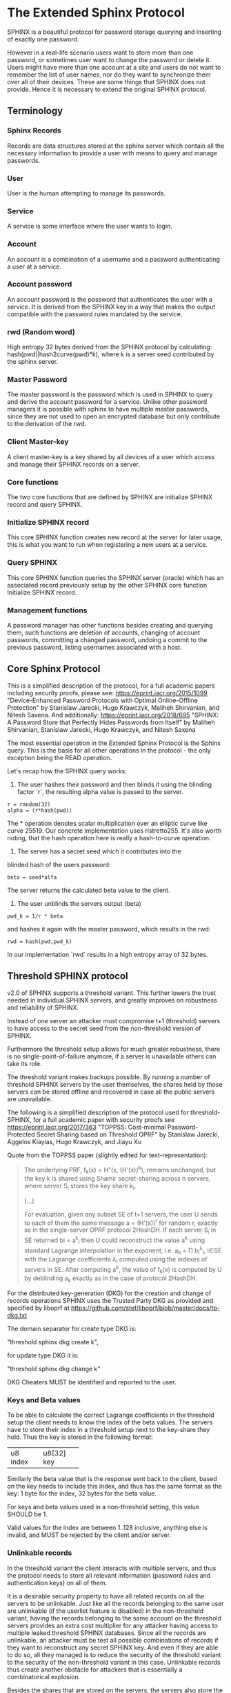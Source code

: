 * The Extended Sphinx Protocol

SPHINX is a beautiful protocol for password storage querying and
inserting of exactly one password.

However in a real-life scenario users want to store more than one
password, or sometimes user want to change the password or delete it.
Users might have more than one account at a site and users do not want
to remember the list of user names, nor do they want to synchronize
them over all of their devices. These are some things that SPHINX does
not provide. Hence it is necessary to extend the original SPHINX
protocol.

** Terminology
*** Sphinx Records
Records are data structures stored at the sphinx server
which contain all the necessary information to provide a user with
means to query and manage passwords.
*** User
User is the human attempting to manage its passwords.
*** Service
A service is some interface where the user wants to login.
*** Account
An account is a combination of a username and a password
authenticating a user at a service.
*** Account password
An account password is the password that authenticates the user with a
service. It is derived from the SPHINX key in a way that makes the
output compatible with the password rules mandated by the service.
*** rwd (Random word)
High entropy 32 bytes derived from the SPHINX protocol by calculating:
hash(pwd||hash2curve(pwd)*k), where k is a server seed contributed by the
sphinx server.
*** Master Password
The master password is the password which is used in SPHINX to query
and derive the account password for a service. Unlike other password
managers it is possible with sphinx to have multiple master passwords,
since they are not used to open an encrypted database but only
contribute to the derivation of the rwd.
*** Client Master-key
A client master-key is a key shared by all devices of a user which
access and manage their SPHINX records on a server.
*** Core functions
The two core functions that are defined by SPHINX are initialize SPHINX
record and query SPHINX.
*** Initialize SPHINX record
This core SPHINX function creates new record at the server for later
usage, this is what you want to run when registering a new users at a
service.
*** Query SPHINX
This core SPHINX function queries the SPHINX server (oracle) which has
an associated record previously setup by the other SPHINX core
function Initialize SPHINX record.
*** Management functions
A password manager has other functions besides creating and querying
them, such functions are deletion of accounts, changing of account
passwords, committing a changed password, undoing a commit to the
previous password, listing usernames associated with a host.

** Core Sphinx Protocol

This is a simplified description of the protocol, for a full academic
papers including security proofs, please see:
https://eprint.iacr.org/2015/1099 "Device-Enhanced Password Protocols
with Optimal Online-Offline Protection" by Stanislaw Jarecki, Hugo
Krawczyk, Maliheh Shirvanian, and Nitesh Saxena. And additionally:
https://eprint.iacr.org/2018/695 "SPHINX: A Password Store that
Perfectly Hides Passwords from Itself" by Maliheh Shirvanian,
Stanislaw Jarecki, Hugo Krawczyk, and Nitesh Saxena

The most essential operation in the Extended Sphinx Protocol is the
Sphinx query. This is the basis for all other operations in the
protocol - the only exception being the READ operation.

Let's recap how the SPHINX query works:

1. The user hashes their password and then blinds it using the blinding
   factor `r`, the resulting alpha value is passed to the server.

#+BEGIN_SRC
 r = random(32)
 alpha = (r*hash(pwd))
#+END_SRC

The * operation denotes scalar multiplication over an elliptic curve
like curve 25519. Our concrete implementation uses ristretto255. It's
also worth noting, that the hash operation here is really a
hash-to-curve operation.

2. The server has a secret seed which it contributes into the
blinded hash of the users password:

#+BEGIN_SRC
 beta = seed*alfa
#+END_SRC

The server returns the calculated beta value to the client.

3. The user unblinds the servers output (beta)
#+BEGIN_SRC
 pwd_k = 1/r * beta
#+END_SRC

and hashes it again with the master password, which results in
the rwd:

#+BEGIN_SRC
 rwd = hash(pwd,pwd_k)
#+END_SRC

In our implementation `rwd` results in a high entropy array of 32
bytes.

** Threshold SPHINX protocol

v2.0 of SPHINX supports a threshold variant. This further lowers the
trust needed in individual SPHINX servers, and greatly improves on
robustness and reliability of SPHINX.

Instead of one server an attacker must compromise t+1 (threshold)
servers to have access to the secret seed from the non-threshold
version of SPHINX.

Furthermore the threshold setup allows for much greater robustness,
there is no single-point-of-failure anymore, if a server is
unavailable others can take its role.

The threshold variant makes backups possible. By running a number of
threshold SPHINX servers by the user themselves, the shares held by
those servers can be stored offline and recovered in case all the
public servers are unavailable.

The following is a simplified description of the protocol used for
threshold-SPHINX, for a full academic paper with security proofs see
https://eprint.iacr.org/2017/363 "TOPPSS: Cost-minimal
Password-Protected Secret Sharing based on Threshold OPRF" by
Stanislaw Jarecki, Aggelos Kiayias, Hugo Krawczyk, and Jiayu Xu

Quote from the TOPPSS paper (slightly edited for text-representation):

#+BEGIN_QUOTE
The underlying PRF, f_k(x) = H"(x, (H'(x))^k), remains unchanged, but the
key k is shared using Shamir secret-sharing across n servers, where server S_i
stores the key share k_i.

[...]

For evaluation, given any subset SE of t+1 servers, the user U sends
to each of them the same message a = (H'(x))^r for random r, exactly as
in the single-server OPRF protocol 2HashDH. If each server S_i in SE
returned bi = a^k_i then U could reconstruct the value a^k using standard
Lagrange interpolation in the exponent, i.e. a_k = Π b_i^λ_i, i∈SE  with
the Lagrange coefficients λ_i computed using the indexes of servers in
SE. After computing a^k, the value of f_k(x) is computed by U by
deblinding a_k exactly as in the case of protocol 2HashDH.
#+END_QUOTE

For the distributed key-generation (DKG) for the creation and change
of records operations SPHINX uses the Trusted Party DKG as provided
and specified by liboprf at
https://github.com/stef/liboprf/blob/master/docs/tp-dkg.txt

The domain separator for create type DKG is:

    "threshold sphinx dkg create k",

for update type DKG it is:

    "threshold sphinx dkg change k"

DKG Cheaters MUST be identified and reported to the user.

*** Keys and Beta values

To be able to calculate the correct Lagrange coefficients in the
threshold setup the client needs to know the index of the beta
values. The servers have to store their index in a threshold setup
next to the key-share they hold. Thus the key is stored in the
following format:

+----------+------------+
| u8 index | u8[32] key |
+----------+------------+

Similarly the beta value that is the response sent back to the client,
based on the key needs to include this index, and thus has the same
format as the key: 1 byte for the index, 32 bytes for the beta value.

For keys and beta values used in a non-threshold setting, this value
SHOULD be 1.

Valid values for the index are between 1..128 inclusive, anything else
is invalid, and MUST be rejected by the client and/or server.

*** Unlinkable records

In the threshold variant the client interacts with multiple servers,
and thus the protocol needs to store all relevant information
(password rules and authentication keys) on all of them.

It is a desirable security property to have all related records on
all the servers to be unlinkable. Just like all the records belonging
to the same user are unlinkable (if the userlist feature is disabled)
in the non-threshold variant, having the records belonging to the same
account on the threshold servers provides an extra cost multiplier for
any attacker having access to multiple leaked threshold SPHINX
databases. Since all the records are unlinkable, an attacker must be
test all possible combinations of records if they want to reconstruct
any secret SPHINX key. And even if they are able to do so, all they
managed is to reduce the security of the threshold variant to the
security of the non-threshold variant in this case. Unlinkable records
thus create another obstacle for attackers that is essentially a
combinatorical explosion.

Besides the shares that are stored on the servers, the servers also
store the public authentication key for management operations. This
key is unique for all servers and records, this is achieved by
including servers name in the record ID (see below for details), as
all servers have different names so will all record IDs be different.

The other data that all servers need to store are the password
rules. These are encrypted, all with the same key, but with MUST use
different nonces, and thus should also be unlinkable.

*** Threshold Management Operations

Management operations (change, delete, commit, undo) MUST operate on
all shares, otherwise they become desynchronized and lead to
inconsistencies and failure to recover passwords.

* The Extended Sphinx Protocol Details

In the following sections we specify our extensions we added to the
core Sphinx Protocol and why we did so.

** Password rules

The output of the core sphinx protocol (at least in our instantiation)
is an array of 32 random bytes. Most services are not expecting binary
data (although they should!) and the worse ones even have some rules
of what kind of character classes to expect or forbid, or how long the
password should be. In order to store these per-service password rules
without having to sync this across different devices used by a user we
store these per-service password rules on the sphinx server.

We extended the core Sphinx Protocol by having the server send along
the password rules together with the beta value at the end of step two
of the core sphinx protocol - so that the client can derive the
correct password.

Rules are compacted in the following way:

#+BEGIN_EXAMPLE
|---+---+---+---+---+---+---+---+---+---+---+---+---+---+---+---|
| 0 | 1 | 2 | 3 | 4 | 5 | 6 | 7 | 8 | 9 | a | b | c | d | e | f |
|---+---+---+---+---+---+---+---+---+---+---+---+---+---+---+---|
|       password size       | U | L | D |' '| ! | " | # | $ | % |
|---------------------------+---+---+---+---+-------------------|

|---+---+---+---+---+---+---+---+---+---+---+---+---+---+---+---|
|10 |11 |12 |13 |14 |15 |16 |17 |18 |19 |1a |1b |1c |1d |1e |1f |
|---+---+---+---+---+---+---+---+---+---+---+---+---+---+---+---|
| & | ' | ( | ) | * | + | , | - | . | / | : | ; | < | = | > | ? |
|---------------------------+---+---+---+---+-------------------|

|---+---+---+---+---+---+---+---+---+---+---+---+---+---+---+---|
|20 |21 |22 |23 |24 |25 |26 |27 |28 |29 |2a |2b |2c |2d |2e |2f |
|---+---+---+---+---+---+---+---+---+---+---+---+---+---+---+---|
| @ | [ | \ | ] | ^ | _ | ` | { | | | } | ~ |    check-digit    |
|---------------------------+---+---+---+---+-------------------|

and a 32 byte long xor mask.
#+END_EXAMPLE

The longest password we can derive out of 32 bytes, is only 76 chars
long if only digits are allowed. Thus 7 bits are enough to encode the
size of a password.

The bits 7-9 encode the character classes: upper-case, lower-case,
digits.

Bits 0xa - 0x2a are a boolean array storing if a particular symbol is
allowed or not.

*** Check digit

The check-digit is a 5 bit number that is used as a simple check if
the derived password is correct or not. There is a 1/32 chance that a
wrong password goes on undetected. The check-digit is calculated as
such:

#+BEGIN_SRC
  check-digit = blake2b("sphinx check digit context", rwd, 1)[0] & 0x1f
#+END_SRC

*** rwd to ASCII conversion

The conversion from the 32 byte array to an ASCII printable string
containing only the characters allowed by the rules interprets the 32
bytes as an integer in big-endian order and then encodes it base-n,
where n is the number of characters allowed by the rules. The digits
are in the order - if allowed -: upper-case, lower-case, digits, and
the symbols in the order as they are listed in the compacted rules
blob.

In pseudo-code:

#+BEGIN_SRC python
    v = int.from_bytes(rwd, 'big')
    result = ''
    while (size > 0 and len(result) < size) or (size == 0 and v > 0):
        idx = v % len(chars)
        v //= len(chars)
        result = chars[idx] + result
    return result
#+END_SRC


*** RWD Xor Masks and Pre-defined Account Passwords

Since the conversion from the binary rwd to the ASCII account password
is simple arithmetic it is also possible to reverse. This allows us to
calculate the binary rwd that SPHINX should output in order to
generate a specified password. It is however not possible do actually
make SPHINX output this value directly. In order to allow certain
non-random pre-defined passwords to be output by SPHINX we xor the rwd
with the xor mask from the rules blob. Normally the xor mask is also
totally random, and thus the output of the SPHINX query is thus also
totally random. If the user specifies a pre-defined password during
Create or Change operations, we first calculate backwards the target
rwd that would produce that pre-defined output, and then we xor this
target-rwd with the rwd of the SPHINX query and store the result in the
xor mask. It is important to notice, that the maximum length of such
pre-definied output passwords is maximum 38 characters long.

__Warning__ this mode generates passwords that violate the security guarantees
of the SPHINX protocol and should be avoided if possible. This mode only
exists as a convience function and a such a perfect example of convenience
weakening security.

Converting a base-n number back into an rwd is as simple as the
following example pseudo-code:
#+BEGIN_SRC python
    le_str = string[::-1]
    result = sum(chars.find(le_str[i]) * len(chars)**i for i in range(len(le_str)))
    return int.to_bytes(result, 32, 'big')
#+END_SRC

Xor masks (can) have another purpose, they can ensure that in fact all
character classes requested in the rules are actually satisfied. When
a create or change operation generates a new password that does not
satisfy all rules, then randomly choosing a new xor mask until all
rules are satisfied can quickly and transparently guarantee that all
rules are satisfied. This is quicker than requesting the server (or
running a full DKG again) to generate a new seed. However this SHOULD
only be applied at account passwords that are longer than 8, otherwise
the different character class rules can introduce a bias that makes it
slightly easier to bruteforce the account password.

** Encrypted blobs

Although Password Rules contain little information, we decided to keep
them confidential from the server, some special combination of rules
might leak information regarding which service this password
authenticates to.

The symmetric encryption key (aka sealkey) for blobs - used for
protecting password rules and user records (see later) - is derived
from the client master-key (see below) as follows:

#+BEGIN_SRC
   enc_key = blake2b("sphinx encryption key", masterkey)
#+END_SRC

Encryption/decryption of blobs is done using
`crypto_aead_xchacha20poly1305_ietf_encrypt()`.
Thus all encrypted blobs are prefixed with a 24
bytes nonce and extended with a 16 bytes authentication tag.

Blobs are prepended with an authenticated but unencrypted version
byte.

** The client master-key

As mentioned in the previous "Encrypted blobs" section the sealkeys are
derived from a client master-key.

Although SPHINX itself is a protocol which does not require any state
stored at the client. It lends itself to use SPHINX itself to
authenticate any management operation. Unfortunately this means that
the server would be able to mount offline bruteforce attacks against
the master password, and hence it is not possible to use SPHINX to
authenticate with a SPHINX server directly without throwing out one of
the most important security guarantees of the SPHINX protocol.

One possibility would be to use a threshold-version of SPHINX to
authenticate to a SPHINX server, however this brings up a few
complications and availability issues.

Another solution is to introduce state in the client, which can be
used to create a simple and boring-crypto wrapper around SPHINX, and
it also helps solve a few other challenges.

We decided for the latter solution and thus our Extended Sphinx
Protocol requires a master-key at the client. This key must be synched
to other devices that belong to the same user in case the user wants
to use the same accounts on multiple devices. This master-key can (and
should) be backed up by the user to provide access to their passwords
and to be able to manage them.

It is important to note that the passwords themselves to not depend in
any way on this master-key. The master-key is only used for generating
the record IDs, to derive authentication keys for management
operations and to generate encryption keys for the encryption of user
and rules blobs.

For more information on what the loss of confidentiality of this
master-key means see our section: Bruteforce attacks against our
Sphinx implementation.

** Record IDs

In order to store different accounts, we need to be able to refer to
them somehow. Record IDs should be calculated by the client in the
following way:

#+BEGIN_EXAMPLE
   id_key = blake2b("sphinx host salt", masterkey)
   id = blake2b(user||host||sphinx server name, id_key)
#+END_EXAMPLE

The id_key is necessary to prohibit guessing IDs and pre-computation
dictionary attacks against these ids.

This way of generating record ids should also protect against phishing
as long as the hostname is directly taken from the URL-bar, it should
not match the correct hostname, and thus the protocol will fail
because no appropriate record is found. The lack of a record where you
expect one is also a warning-sign for being phished.

The inclusion of the SPHINX server name in the hash of the ID ensures
that the ID is unique depending on the server it belongs to. This
makes the records unlinkable across servers, which is especially
useful in case of a threshold SPHINX setup. An attacker having access
to t threshold servers records will be unable to know which record on
each of the compromised servers belongs to the same ID and thus can be
used to reassemble a record, forcing the attacker to bruteforce-
combine also the shares.

** Authentication keys for management operations

Management operations change the records stored at the sphinx server,
these need to be somehow authenticated to prevent denial of service
for legitimate users. The following operations are authenticated:
Change, Commit, Undo, Delete, Read

Updates to user records need to be signed with the private key for
which the corresponding pub key is already stored at the user record.

Our protocol provides two authentication mechanisms, one requiring
knowledge of the master password for a record, the other one only
requires knowledge of the client secret. Both have their benefits and
drawbacks.

If the authentication succeeds the server responds with a message
"auth" prefixed with the big-endian 16 bit length: '\x00\x04auth' In
case of failure the token is "fail" and similarly prefixed with the
length: '\x00\x04fail'.

*** Authentication-keys without master passwords

If the rwd_keys configuration option is set to false, management
operations are authenticated in the following way:

When creating a new record, the client sends along a unique pubkey,
that is used to authenticate all later management operations. The
pubkey is generated as such:

#+BEGIN_SRC
  key0 = blake2b("sphinx signing key", masterkey)
  seed = blake2b(key0, id)
  pk, sk = e25519_keypair(seed)
#+END_SRC

The parameter id used to calculate key1 is the record id, we use this
to derive unique keys for each record that cannot be linked to other
keys derived from the same master key. Note that the use of the `id`
parameter, and the fact that the calculation of it also utilizes the
name of the SPHINX server results in unique keys for the same record
across all threshold SPHINX servers. This means that also the
authentication public keys are unlinkable not only across users and
records, but also servers.

Drawback of this method is that anyone with the master key can
enumerate accounts at the sphinx server and run authenticated
management operations against them. However in this case the attacker
neither learns the master nor the account password, this can only be
used to cause a denial of service by deleting the record or changing
the server seed.

*** Authentication-keys with master passwords

If the configuration option rwd_keys is enabled, then the rwd is also
added to the key:

#+BEGIN_SRC
  key0 = blake2b("sphinx signing key", masterkey)
  key1 = blake2b(key0, id)
  seed = blake2b(key1, rwd)
  pk, sk = e25519_keypair(seed)
#+END_SRC

The rwd is the raw output of the SPHINX protocol, and by mixing it
into the authentication key we make sure only users knowing the master
password can execute management operations. Note again that due to the
inclusion of the ID and it being dependent on the SPHINX server name,
this key is also unique across all servers and records, making them
unlinkable.

The drawback of this authentication method is that this allows anyone
with the authentication public key, the sphinx seed (both of which are
on the server) and the client master key to mount an offline
bruteforce attack against the master password.

** Sphinx Records

Sphinx records are referenced by the record ID. All Sphinx Records
stored at the sphinx server have the following three components:

   - the sphinx seed
   - authentication public key
   - encrypted password rules

The seed (also referred to as simply the "key"), is the secret
component which during the Sphinx Query is contributed by the server
to the final rwd. This is a 33 byte array, with the first byte
denoting the index of the share in the threshold setup, if this is a
key for a non-threshold setup this value is 1. The index byte can only
have valid values 1..128 inclusive, other values are invalid. The
remaining 32 bytes are the ristretto255 scalar value, that is used as
the key in the OPRF for the server-side evaluation.

The authentication public key is a unique ed25519 key used to
authenticate management operations on this record.

The encrypted password rules are also unique due to the unique nonce
used on each server in case of a threshold SPHINX setup.

** User records

A convenience function by password managers is to offer the user the
list of usernames known by the manager when logging into a site. While
not strictly necessary, it is a feature that users expect. In our
extended protocol we provide a special kind of record, which we call
user records, these are encrypted blobs, which contain a list of
usernames. The record id for these records is generated as normal
records, with the user component provided as an empty string.

Clients might opt to not use User records, if this is not desired,
then during any protocol run that accesses user records, the client
SHOULD send a record ID of all zeros, and the server will skip user
record handling.

Our extended protocol provides a READ primitive to fetch these blobs,
however writing these blobs is only possible implicitly through the
CREATE and DELETE sphinx record management operations. It is of course
possible to create some bogus SPHINX entry, just to store some
"secret" instead of a username in the user record, but the protection
of these records is not very strong, there are countless better
methods to do so.

The usernames in these records a separated by 0x0 bytes, and the whole
record cannot be bigger than (64KB - 40) bytes - the 40 bytes are
reserved for the nonce and authentication tag of encrypted
blobs. Furthermore these user records are prefixed by their length in
2 bytes network order, but these two bytes do not count towards the
maximum size of the user record. The structure of these encrypted user
record blobs thus looks like this:

#+BEGIN_EXAMPLE
+--------------+----------+------------+--------------------+
| 2 bytes      | 24 bytes | n bytes    | 16 bytes           |
|--------------+----------+------------+--------------------|
| size of blob | nonce    | ciphertext | authentication tag |
+--------------+----------+------------+--------------------+
#+END_EXAMPLE

** The Extended Sphinx Protocol Messages

The following operations make up the extended protocol:

  - Create: create a new record
  - Create DKG: create a new threshold SPHINX record by running a DKG
  - Get: query a record
  - Change: change the seed and update the password rules and auth pubkey
    associated with the record
  - Change DKG: change the record in a threshold setup by running a DKG
  - Commit: activate the changed seed, password rules and auth pubkey,
    saving a backup copy of the previous values
  - Undo: restore the backup seed, password rules and auth pubkey
    activated by a Commit operation.
  - Delete: delete a record
  - Read: query the list of registered users with a host

The user needs a client master-key and their master password to
successfully address records and to authenticate management operations.

** Initial messages

All initial messages (except the `read`, `create` and `*_dkg`
operations) sent from the client to the server have the same
structure:

#+BEGIN_SRC
   u8   ratelimit_opcode
   u8   opcode
   u8   id[32]
   u8   alpha[32]
#+END_SRC

All operations - except the create and the create dkg operations - are
subject to ratelimiting, and the initial message is part of the puzzle
that must be solved, before the operation can be processed. For the
create operations there is no ratelimit and hence the initial message
for `create` and `create_dkg` operations lacks the first
`ratelimit_op` field.

The `create_dkg` operation has one extra field, the DKG message 0:

#+BEGIN_SRC
   u8   opcode     = 0xf0
   u8   id[32]
   u8   alpha[32]
   u8   msg0[177]
#+END_SRC

Since there is no rwd necessary - only the client master-key - for
querying the user list the initial message of the read operation is
lacking the last `alpha` member.

The ratelimit_opcodes are the following:

#+BEGIN_SRC
CHALLENGE_CREATE = 0x5a
CHALLENGE_VERIFY = 0xa5
#+END_SRC

Here `CHALLENGE_CREATE` requests a new ratelimiting challenge, and
`CHALLENGE_VERIFY` presents a solution. For more information on
ratelimiting see the dedicated chapter below.

The opcodes for the messages are the following:

#+BEGIN_SRC
CREATE     =  0x00
READ       =  0x33
UNDO       =  0x55
GET        =  0x66
COMMIT     =  0x99
CHANGE_DKG =  0xa0
CHANGE     =  0xaa
CREATE_DKG =  0xf0
DELETE     =  0xff
#+END_SRC

The `id` member of the message is the record ID as specified above,
and the `alpha` value is the hashed and blinded master password as
required by the sphinx Protocol.

** TLS

All messages between the client and the sphinx server are conducted
over a TLS connection. The original SPHINX protocol was supposed to
not need any extra encryption - since the blinding itself already
provides confidentiality. However already the fact that the sphinx
records need to be indexed by some identifier break this nice property
of the original SPHINX protocol. Using TLS provides confidentiality
against passive attackers collecting statistics about which IDs are
being used.

** Authentication

The following management operations require authentication: Change,
Change DKG, Commit, Undo, Delete, Read.

Authentication always starts with a basic Sphinx query, so that in
case the client uses Authentication-keys with master passwords (see
above) it can derive the correct key depending on the master
password. Since this is always executed the server does not learn
which kind of authentication key method the client uses.

When the server sends back the `beta` value from it's part of the
Sphinx query, it also sends along a random nonce to the client.

The client derives its authentication key, and signs the nonce, then
sends back the signature to the server. The server takes the
authentication public key from the Sphinx record and verifies the
signature over the nonce with this authentication public key. If this
verification fails, the server aborts, otherwise it resumes control to
the management operation requested.

** Management Operations

*** Creation of records

Creation of a record is a quite straight-forward matter:

 1. The client initiates a CREATE operation on the server - including
    a run of the SPHINX Query (see above), but the server instead of
    loading a sphinx seed (which doesn't exist yet) just generates one
    randomly or engages in a TP-DKG with all other servers in case of
    a threshold configuration.
 2. The client derives the encryption and authentication key. The
    password rules are encrypted and appended to the authentication
    public key. The auth pubkey and the encrypted rules are signed
    with the auth private key and sent to the server
 3. The client updates the user record (see below) for this host,
    requesting the current user record, decrypting it, and appending
    the new user to this record, finally sending the encrypted blob
    back to the server.
 4. If everything went well, the server stores the pubkey and the
    password generation rules next to the seed already generated in
    the first step of the CREATE operation.
 4. Finally the client uses the rwd to derive the password using the
    password rules, and returns the newly generated account password
    to the user.

Notable is that neither ratelimiting nor authentication happen during
creation - (note there is authentication when updating the user
record, but not when creating a user record).

*** Changing of passwords/records

 1. Changing of a record requires authentication.
 2. Successful authentication is followed by the client initiating a
    second Sphinx Query - possibly with a changed master password and
    also sending along a newly encrypted password rules blob. This
    allows a client - if required - to change either of these, but
    they can also stay the same.
 3. The server generates a new sphinx seed (either randomly or
    engaging in a TP-DKG with all other servers) and executes its part
    of the Sphinx query on it - sending back the resulting `beta`
    value to the client.
 4. The client can finish the Sphinx query using the new sphinx
    rwd. Using this it can generate a new authentication key-pair (if
    the rwd is included in it). It signs the new public key with the
    new secret key - just to prove ownership of this keypair, and
    sends the signed public key back to the server. note when the
    setting rwd_keys is set to false, no new key is generated, but the
    old one must still be sent to the server.
 5. The server checks if the public key can be used to verify the
    signature over it, if successful the server stores the new sphinx
    seed, the new auth public key and the new encrypted password rules
    blob marking them all as `new` - still keeping the original values
    active. If all this succeeds the server finally sends back the
    string "ok" to the client.
 6. Upon receiving the "ok" message from the server, the client using
    the possibly changed password rules derives the new rwd from the
    result of the second sphinx query and returns the new password to
    the user.

The above procedure allows a user to change or keep their master
password, or to change the password rules if needed. But it is also
possible to just generate a new password by keeping the old values,
the fact that the server generates a new sphinx seed guarantees that
the new password will be different from the old one.

Also notable is, that this operation in fact does not change the
password despite its name, it merely generates a new one, which still
needs to be activated using the Commit operation. Client
implementations MAY automatically call Commit after a successful
Change operation.

*** Commit new record

To allow for errors during the changing of passwords on a service, the
old password is still active until the user commits the change, which
effectively replaces the current record with the new one.

The Commit operation is a simple flow, it starts with an
authentication using the current master password and if that succeeds
the server replaces the current record. The old password,
authentication public key and password rules are marked as old, in
case the change of the password fails and the account is still stuck
with the old password, the Commit operation can be reverted by the
Undo operation.

*** Undo commit record

To allow for errors during the changing of passwords on a service, the
old user record is retained after the user commits the change. This
allows to revert the Commit and use the old password. This function is
provided in case the password change at the service fails for some
reason.

Undoing is a simple flow and very similar to the Commit operation, it
starts with and authentication using the currently active master
password. If the authentication succeeds the server marks the current
record as new. The current password, authentication public key and
password rules are replaced bye the old one. The Undo operation can be
redone by the Commit operation to accomodate confusion when updating
an account password.

*** Deletion of keys

The Delete operation deletes a sphinx record and updates the user
record. The operation starts with an authentication, if it succeeds it
updates the user record and finally deletes the sphinx record.

** User Record Operations

The record id for user ids is calculated similarly to sphinx record
ids, with the only difference that the username is set to an empty
string.

*** Reading of user records

Reading of user is a simple flow which after successful authentication
returns the encrypted user record blob.

*** Updating of user records

Updating user records can only be done by creating or deleting sphinx
records. During an create or delete operation:

 1. An update is initiated by sending the user record id to the
    server.

 2. The server responds with the user record if there is such, or an
    empty user record if there is none. User records are always
    prefixed with 2 bytes representing their size, empty user records
    are thus signaled by responding with two zero bytes.

If there was no existing user record, then a create user record flow
is executed:

The client
  1. derives an authentication key-pair for this user record.
  2. it encrypts the user name as an encrypted blob.
  3. This blob is prefixed with its size represented by 2 bytes in network order.
  4. The prefixed blob is concatenated after the public authentication key.
  5. This is then signed by the authentication secret key.
  6. And finally this sent to the server

In pseudo-code this looks as such
#+BEGIN_SRC
  id = getid(host)
  authkey, pubkey = getauthkey(id)
  send(signed_message(authkey, pubkey || (uint16_t) sizeof(blob) || blob))
#+END_SRC

The server:
 1. receives the authentication pubkey, the size of the blob, the
    blob itself, and the signature over the whole message.
 2. using the authentication pubkey the server verifies the
    signature, if this verification fails the server aborts.
 3. the server stores the auth pubkey and the user record blob under
    the user record id.

If there already was an existing user record, then an update user
record flow is executed which is simpler than the create flow, since
we do not have to generate or send authentication keys.

The client
   1. decrypts the user record blob sent by the server
   2. it adds the new user to the decrypted list of users
   3. it encrypts the list of users into an encrypted user record blob
   4. the encrypted user record blob is prefixed by its size
      represented in two bytes in network order.
   5. the size-prefixed blob is signed by the authentication key
   6. the signed blob is sent to the server.

In pseudo-code this looks as such
#+BEGIN_SRC
  id = getid(host)
  authkey, pubkey = getauthkey(id)
  send(signed_message(authkey, (uint16_t) sizeof(blob) || blob))
#+END_SRC

The server:
   1. receives the size of the blob, the blob, and the signature over
      this.
   2. it loads the authentication public key from the user record
   3. it then verifies the signature over the blob, if this
      verification fails the server aborts.
   3. it stores the user record blob under the user record id.

** Weaknesses

1. When using server side user-lists the server can correlate which
   records belong to the same user and target server. This can be
   disabled by sending an all-zero record id for the userlists, which
   skips user records processing.
2. Server can collect usage statistics on sphinx records.
3. Management operations have unique communication patterns, even
   through the TLS encryption it can be deduced which operation is
   being run. The info leakage is due to the size and direction of
   data being passed between the server and the client.
4. When updating user records the requested record (if it exists) is
   returned without any authentication. It is thus possible to use a
   create sphinx record and then send an arbitrary user record id, the
   update user record flow can then be aborted by just closing the
   connection, or sending an invalid user record that cannot be
   authenticated by the pubkey known to the server. The server in this
   case will abort the update user record and the create sphinx record
   operation without changing anything. And thus it is possible for an
   attacker to circumvent the authentication required during the READ
   operation.
5. The change operation leaks if a client is configured to use the rwd
   in the authentication. If the rwd is included in the auth key then
   a new unique public auth key is generated, if rwd is not used in
   the auth key, then the old and new public key are the same. A
   threshold mitigates the offline bruteforce threat, but not the
   infoleak threat (which leaks this info to all servers anyway).

* Bruteforce attacks against our Sphinx implementation

Given the following abstract model of the SPHINX protocol:

#+BEGIN_EXAMPLE
  Sphinx(seed) <--<[get password]--> Client(secret) <--[login]--> Server(userdb)
      ^                                  ^                            ^
       \----------------------------> Attacker <---------------------/
#+END_EXAMPLE

** None of the 3 parties are compromised

We know that simply bruteforcing the user password on the Server is
infeasable for the attacker, since the server password is independent
and of high entropy.

Lacking any other information makes any online bruteforce attacks
involving the Sphinx storage also unfeasable since the user ids under
which the seeds are stored an practially ungueassable.

** The Sphinx storage is compromised and the attacker has access to the Sphinx seeds.

An attacker can only run online attacks against the Server to recover
a single login password to the Server recovering also the master
password. The following defenses can make an attack more difficult by:

  a) using unique master passwords for each account - which is
     unreasonable.
  b) using a few master passwords, one for less valuable, and a few
     for high value accounts.
  c) using a memory-hard password hashing function on the Client,
     which also the attacker has to use - slowing down the attack.
  d) rate-limiting on the Server.
  e) Account lock-down after a certain threshold of failed logins.

Of these defenses a) and b) are up to the user to implement, c) is
implemented in our library using argon2i and d) and e) is up to the
Server to implement.

It is worth noting, that in our Sphinx implementation, the userids for
the Sphinx seeds are derived from a client-secret. Thus an attacker
having access to the Sphinx seeds but none of the client secrets, has
no way of knowing which seed belongs to which user/server account, and
thus make the online queries shots in the dark.

** The Client secret is available to the attacker

This can happen for example by leaking your client secret while
scanning it as a QR code.

Using a leaked client secret an attacker can enumerate the
username/host combinations known by a sphinx server. This attack is
online-bruteforce only though, although a dictionary can significantly
aid such an attack.

Having recovered an ID allows an attacker to mount an online
bruteforce attack against the master password. This attack requires
the attacker to first do an online query to the Sphinx server then
using the derived password in an online query against the Server to
check if the derived password is correct, thus revealing the master
password.

The only obvious defense against this attack is ratelimiting and
(b)locking bruteforce attackers in the enumeration phase and the
master password recovery phase.

** The Service user db is leaked

Lacking the Client secret makes any online bruteforce attacks
involving the Sphinx storage unfeasable since the user ids under
which the seeds are stored an practially ungueassable.

** Both the Client secret and the Server user db is available to the attacker

Online Bruteforcing the master password means the attacker first
- using the Client secret - finds an existing userid on the Sphinx
storage belonging to a username/server pair. The attacker then uses
online the Sphinx storage to derive the candidate password and then
validates the candidate online against the Server with the guessed
username.

To defend against this case we can deploy rate-limiting on both the
Sphinx storage and the Server.

** The Server is compromised and the user db is available to the attacker

  a) offline dictionary attacks against the Server password are infeasable,
     since the Server password is unique and of high entropy.

  b) Online attacks against the master password are possible, and are
     similar to the Online attack against the master password in the
     case where the Client Secret and the Server user db is
     compromised without a need to do online verification against the
     Server, thus making this attack slightly easier than the online
     master password guessing attack than that case.

To protect against case b) the attacker can be slowed down by
 - using a memory-hard password hashing function in the protocol,
   which in our implementation is argon2i.
 - deploying a rate-limiter at the Sphinx storage.

** Both the Sphinx Storage and a Client secret are available to the attacker

In this case the attacker can bruteforce the userids using the client
secret to figure out which seed belongs to which username at which
server. Having found out a seed belonging to the client secret enables
an attacker to mount an offline bruteforce attack against the master
password belonging to this account. The attacker simply calculates the
OPRF directly without the blinding ( hash(master + hash(master)*seed)),
derives the client signing key from it and the client secret, and
checks if the resulting client signing pubkey is the same as stored
with the seed.

** Both the Sphinx Storage and the Servers user db is available to the attacker

The attacker does not know which sphinx seeds contribute to which
passwords in the Server user db. This means the attacker can run ab
offline bruteforce attack in which each seed must be bruteforced
against all the target accounts from the server user
database. Although this can be parallelized the attacker is slowed
down by the memory-hard password hashing function which is used in our
implementation.

** Lucky jackpot: The Sphinx seeds, the Client secret and the Server user db is available to the attacker

Using the Client seed and the usernames in the Server user db the
attacker can trivially find out which Sphinx seed belongs to which
Server user db account. The attacker then can recover the master
password used for this specific account by running a targeted offline
bruteforce attack. Having recovered the master password, the attacker
can offline bruteforce the other username/server combinations of the
Sphinx seeds that share the same master password and Client secret,
and thus recover all Server username/password/hostnames that share the
same master password.

* Rate-limiting the Sphinx Storage

In the section "Bruteforce attacks against our Sphinx implementation",
we identified three cases when the Sphinx storage is not available to
the attacker an online bruteforce attack can be futher slowed down by
deploying rate-limiting.

** IP address based rate-limiting

IP address-based rate-limiting is a common measure. It is supported at
the kernel level, but also on application level there are solutions
for this (e.g. haproxy). However the problem with ip-based
rate-limiting is that it does not protect against botnets with many
different ip addresses, and if the server to be protected also can be
reached via IPv6, attackers can simply exploit a /64 address space or
even more. On the other hand, IP based rate-limiting is
computationally very cheap, and can be done without changing the
sphinx protocol. It can be a simple defense-in-depth measure.

** UserID based rate-limiting

Another approach could be to rate-limit access to userids. The problem
with querying the Sphinx password store is that the password store has
no knowledge whether the users password input is correct or not. Thus
we cannot limit only failing attempts. This also means we need to
store state about number of access within a time-window and
exponentially increase or decay a rate-limit.

** Proof-of-Work client puzzles

Another approach could be to require the client to solve a small
puzzle before the Sphinx server processes any requests.

It must be noted, that - in the case of an online bruteforce attack -
the client must already compute one elliptic curve scalar
multiplication before the request, and one scalar multiplication, one
scalar modular invert and one argon2i password hash after receiving
the response from the sphinx server. While the Sphinx server only
needs to do one scalar multiplication thus the server load is smaller
than the client load..

An important aspect is that the cost to verify the client puzzle must
be negligible, but solving the puzzle must be hard. The Equihash
protocol[1] seems to be a suitable candidate for such since it can be
tuned to various difficulties and it provides also memory hardness.

[1] https://eprint.iacr.org/2015/946

Equihash client puzzles can be applied against requests based on IP
addresses or UserIds with a dynamic difficulty based on number of
access within a certain time-window.

An open question remains whether to prohibit offline precomputation of
equihash puzzles or not. Pre-computation could be prohibited by the
Sphinx storage providing a nonce to a rate-limited client. The
drawback is, that this nonce needs to be preserved by the Sphinx
storage for the duration of the connection and this adds one extra
round-trip to the protocol and ties up one worker process possibly
leading to quick resource exhaustion. However it would allow to abort
any request where the puzzle is not solved in time. An alternative
approach would be the non-interactive approach, where the puzzle is
the session transcript consisting of the userid and the blinded
password together with a fresh timestamp, this approach would not
require extra round-trips nor maintaining state at the Sphinx storage,
but it would allow precomputation for an attacker.

** Rate-limiting in the threshold setting

A client must solve all rate-limit puzzles in time to be able to
interact with the SPHINX servers, in case of increased puzzle
difficulty in combination with large threshold values can lead to
significant strain on the client.

** Equihash puzzle-wrapped Sphinx

The current implementation of the wraps our Extended Sphinx protocol
in the following way.

0. The server has three configuration settings that affect the speed
   at which the ratelimiting gets more difficult or easier:
   - rl_decay: decrease ratelimiting difficulty for each full rl_decay
     seconds passed without any requests coming in.
   - rl_threshold: increase difficulty after rl_threshold attempts if not decaying
   - rl_gracetime: when checking freshness of puzzle solution, allow
     this extra gracetime in addition to the hardness max solution
     time

   The server also has a private puzzle key, with which it signs
   puzzles using a keyed blake2b hash.

1. all operations - except create, which makes no sense to
   bruteforce - are wrapped in the ratelimiting protocol.

2. a client prepares their Extended Sphinx request, and if it is not a
   create operation prepends it with a 0x5a byte - which requests the
   server to respond with a challenge. This is sent to the sphinx oracle.
   (note create requests do not have a 0x5a prefix, and get directly handled)

3. The server recognizing the 0x5a prefix as a ratelimiting puzzle
   request, checks if the userid in the extended sphinx request has
   already a ratelimiting context available and either loads it or
   creates one with the easiest possible difficulty. A corrupted
   context is automatically set to the most difficult hardness.

4. If a correct context was loaded the hardness is either decayed or
   (slowly) increased.

   If the previous ratelimiting request was recorded longer than
   rl_decay seconds ago, the difficulty is decreased by each full
   rl_decay epoch that has passed since the last request.

   If the last recorded rate-liming request was less than rl_decay
   seconds ago, we increase a counter in the context, if this counter
   is greater than rl_threshold we reset this counter and increase the
   difficulty of the puzzle by one level.

5. Based on the context difficulty level the puzzle is created as following:

   The original request and the equihash parameters - based on the
   context difficulty level - n and k (both unsigned 8bit integers) are
   concatenated with a 32bit timestamp. Using the servers puzzle key this
   concatenation is then signed using a keyed blake2b hash. The hash is
   appended to the concatenation forming the challenge.

#+BEGIN_SRC
   challenge = n || k || timestamp
   sig = blake2b(key, request || challenge)
   challenge = challenge || sig
#+END_SRC

6. The challenge is sent to the client, the socket is closed.

7. The clients solves the equihash puzzle for the n and k parameters
   from the challenge, and uses the challenge concatenated to the
   original request as the seed.

8. The client opens up a new connection to the server (the previous
   connection was closed by the server at the end of step 6.)
   and sends the following message:
#+BEGIN_SRC
   '\xa5' || challenge || request || solution
#+END_SRC

9. The server recognizing the 0xa5 prefix, first reads the challenge
   and the original request. The signature over the request and
   challenge is verified, the server aborts if this does not succeed.

10. The server verifies that the timestamp in the challenge is not
    older than a difficulty-dependent timeout plus the configuration
    value rl_gracetime. These timeouts are measured by the average
    time to solve the challenge on a raspberry pi 1 - except the ones
    that require more than 256MB of ram, those values are extrapolated
    from the measurements that fit into this memory. If the timestamp
    is older than the timeout plus the gracetime, the server aborts.

11. The server reads also the solution from the network and verifies
    it, if the verification fails, the server aborts.

12. The server hands over the original request to the extended sphinx
    protocol handler.
